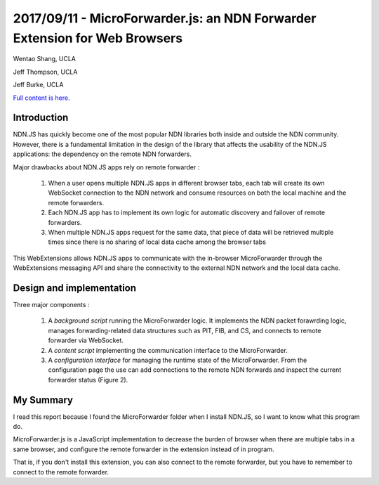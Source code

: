 2017/09/11 - MicroForwarder.js: an NDN Forwarder Extension for Web Browsers
=============================================================================

Wentao Shang, UCLA

Jeff Thompson, UCLA

Jeff Burke, UCLA

`Full content is here. <http://conferences2.sigcomm.org/acm-icn/2016/proceedings/p201-shang.pdf>`_

Introduction
-------------

NDN.JS has quickly become one of the most popular NDN libraries both inside and outside the NDN community. However, there is a fundamental limitation in the design of the library that affects the usability of the NDN.JS applications: the dependency on the remote NDN forwarders.

Major drawbacks about NDN.JS apps rely on remote forwarder : 

    1. When a user opens multiple NDN.JS apps in different browser tabs, each tab will create its own WebSocket connection to the NDN network and consume resources on both the local machine and the remote forwarders.

    2. Each NDN.JS app has to implement its own logic for automatic discovery and failover of remote forwarders.

    3. When multiple NDN.JS apps request for the same data, that piece of data will be retrieved multiple times since there is no sharing of local data cache among the browser tabs


This WebExtensions  allows NDN.JS apps to communicate with the in-browser MicroForwarder through the WebExtensions messaging API and share the connectivity to the external NDN network and the local data cache. 

Design and implementation
----------------------------

Three major components : 

    1. A *background script* running the MicroForwarder logic. It implements the NDN packet forawrding logic, manages forwarding-related data structures such as PIT, FIB, and CS, and connects to remote forwarder via WebSocket.

    2. A *content script* implementing the communication interface to the MicroForwarder.

    3. A *configuration interface* for managing the runtime state of the MicroForwarder. From the configuration page the use can add connections to the remote NDN forwards and inspect the current forwarder status (Figure 2).

 
.. image:: Images/20170911_001.png


.. image:: Images/20170911_002.png



My Summary
-----------

I read this report because I found the MicroForwarder folder when I install NDN.JS, so I want to know what this program do.

MicroForwarder.js is a JavaScript implementation to decrease the burden of browser when there are multiple tabs in a same browser, and configure the remote forwarder in the extension instead of in program. 

That is, if you don't install this extension, you can also connect to the remote forwarder, but you have to remember to connect to the remote forwarder.

